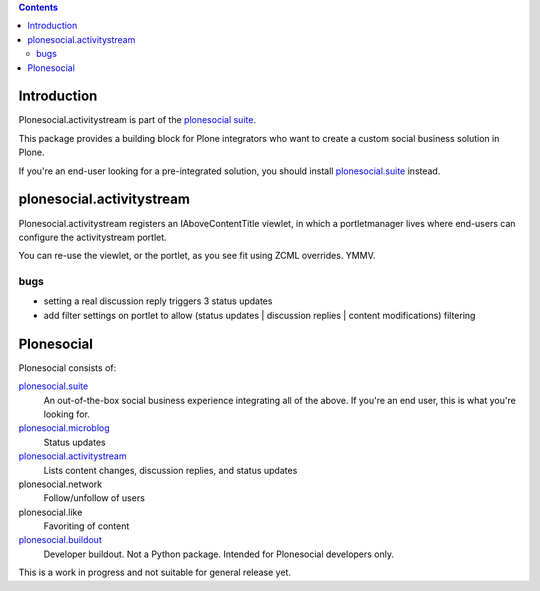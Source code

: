 .. contents::

Introduction
============

Plonesocial.activitystream is part of the `plonesocial suite`_.

This package provides a building block for Plone integrators who want to create
a custom social business solution in Plone.

If you're an end-user looking for a pre-integrated solution,
you should install `plonesocial.suite`_ instead.


plonesocial.activitystream
==========================

Plonesocial.activitystream registers an IAboveContentTitle viewlet,
in which a portletmanager lives where end-users can configure
the activitystream portlet.

You can re-use the viewlet, or the portlet, as you see fit using
ZCML overrides. YMMV.

bugs
----

- setting a real discussion reply triggers 3 status updates
- add filter settings on portlet to allow (status updates | discussion replies | content modifications) filtering


Plonesocial
===========

Plonesocial consists of:

`plonesocial.suite`_
 An out-of-the-box social business experience integrating all of the above.
 If you're an end user, this is what you're looking for.

`plonesocial.microblog`_
 Status updates

`plonesocial.activitystream`_
 Lists content changes, discussion replies, and status updates

plonesocial.network
 Follow/unfollow of users

plonesocial.like
 Favoriting of content

`plonesocial.buildout`_
 Developer buildout. Not a Python package. Intended for Plonesocial developers only.

This is a work in progress and not suitable for general release yet.

.. _plonesocial suite: https://github.com/cosent/plonesocial.suite
.. _plonesocial.microblog: https://github.com/cosent/plonesocial.microblog
.. _plonesocial.activitystream: https://github.com/cosent/plonesocial.activitystream
.. _plonesocial.suite: https://github.com/cosent/plonesocial.suite
.. _plonesocial.buildout: https://github.com/cosent/plonesocial.buildout

